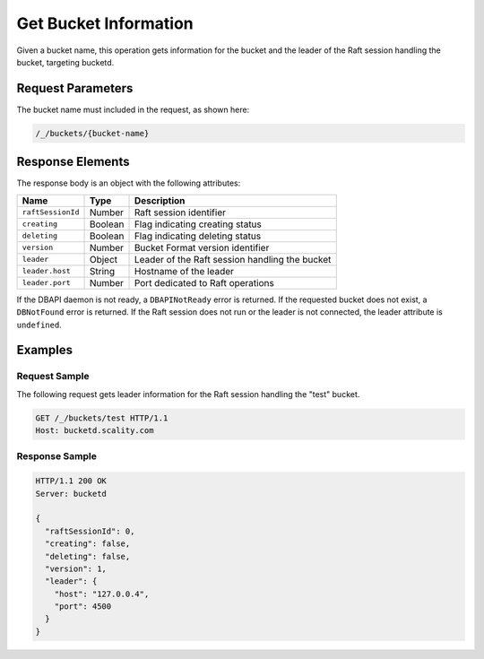 Get Bucket Information
======================

Given a bucket name, this operation gets information for the bucket and
the leader of the Raft session handling the bucket, targeting bucketd.

Request Parameters
------------------

The bucket name must included in the request, as shown here:

.. code::

  /_/buckets/{bucket-name}

Response Elements
-----------------

The response body is an object with the following attributes:

.. tabularcolumns:: lll
.. table::
   :widths: auto

   +-------------------+----------+------------------------------------------------+
   | **Name**          | **Type** | **Description**                                |
   +===================+==========+================================================+
   | ``raftSessionId`` | Number   | Raft session identifier                        |
   +-------------------+----------+------------------------------------------------+
   | ``creating``      | Boolean  | Flag indicating creating status                |
   +-------------------+----------+------------------------------------------------+
   | ``deleting``      | Boolean  | Flag indicating deleting status                |
   +-------------------+----------+------------------------------------------------+
   | ``version``       | Number   | Bucket Format version identifier               |
   +-------------------+----------+------------------------------------------------+
   | ``leader``        | Object   | Leader of the Raft session handling the bucket |
   +-------------------+----------+------------------------------------------------+
   | ``leader.host``   | String   | Hostname of the leader                         |
   +-------------------+----------+------------------------------------------------+
   | ``leader.port``   | Number   | Port dedicated to Raft operations              |
   +-------------------+----------+------------------------------------------------+

If the DBAPI daemon is not ready, a ``DBAPINotReady`` error is returned.
If the requested bucket does not exist, a ``DBNotFound`` error is
returned. If the Raft session does not run or the leader is not
connected, the leader attribute is ``undefined``.

Examples
--------

Request Sample
~~~~~~~~~~~~~~

The following request gets leader information for the Raft session
handling the "test" bucket.

.. code::

   GET /_/buckets/test HTTP/1.1
   Host: bucketd.scality.com

Response Sample
~~~~~~~~~~~~~~~

.. code::

   HTTP/1.1 200 OK
   Server: bucketd

   {
     "raftSessionId": 0,
     "creating": false,
     "deleting": false,
     "version": 1,
     "leader": {
       "host": "127.0.0.4",
       "port": 4500
     }
   }
